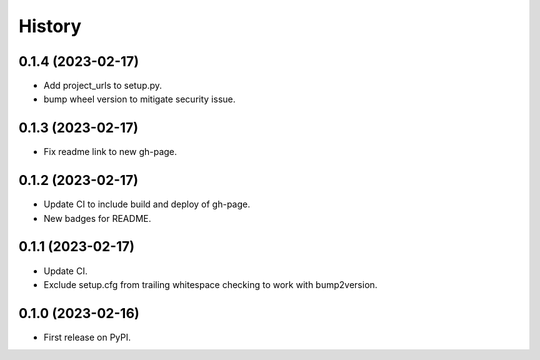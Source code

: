 =======
History
=======

0.1.4 (2023-02-17)
------------------

* Add project_urls to setup.py.
* bump wheel version to mitigate security issue.


0.1.3 (2023-02-17)
------------------

* Fix readme link to new gh-page.


0.1.2 (2023-02-17)
------------------

* Update CI to include build and deploy of gh-page.
* New badges for README.


0.1.1 (2023-02-17)
------------------

* Update CI.
* Exclude setup.cfg from trailing whitespace checking to work with bump2version.


0.1.0 (2023-02-16)
------------------

* First release on PyPI.
